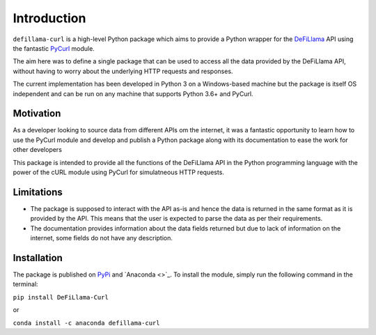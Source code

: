 Introduction
============

``defillama-curl`` is a high-level Python package which aims to provide a Python wrapper for the `DeFiLlama <https://defillama.com/docs/api/>`_ API using the fantastic `PyCurl <http://pycurl.io/>`_ module.

The aim here was to define a single package that can be used to access all the data provided by the DeFiLlama API, without having to worry about the underlying HTTP requests and responses.

The current implementation has been developed in Python 3 on a Windows-based machine but the package is itself OS independent and can be run on any machine that supports Python 3.6+ and PyCurl.

Motivation
**********

As a developer looking to source data from different APIs om the internet, it was a fantastic opportunity to learn how to use the PyCurl module and develop and publish a Python package along with its documentation to ease the work for other developers

This package is intended to provide all the functions of the DeFiLlama API in the Python programming language with the power of the cURL module using PyCurl for simulatneous HTTP requests.

Limitations
***********

- The package is supposed to interact with the API as-is and hence the data is returned in the same format as it is provided by the API. This means that the user is expected to parse the data as per their requirements.

- The documentation provides information about the data fields returned but due to lack of information on the internet, some fields do not have any description.

Installation
************

The package is published on `PyPi <https://pypi.org/project/DeFiLlama-Curl/>`_ and `Anaconda <>`_. To install the module, simply run the following command in the terminal:

``pip install DeFiLlama-Curl``

or

``conda install -c anaconda defillama-curl``